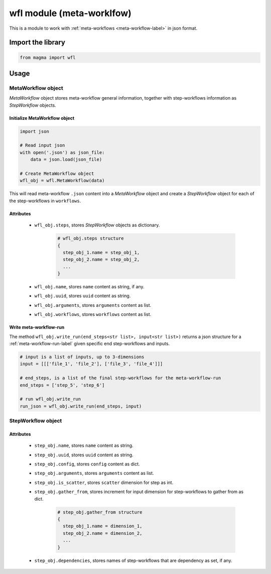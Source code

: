 ==========================
wfl module (meta-worklfow)
==========================

This is a module to work with :ref:`meta-workflows <meta-workflow-label>` in json format.

Import the library
++++++++++++++++++

.. code-block:: python

    from magma import wfl

Usage
+++++

MetaWorkflow object
^^^^^^^^^^^^^^^^^^^

*MetaWorkflow* object stores meta-workflow general information, together with step-workflows information as *StepWorkflow* objects.

Initialize MetaWorkflow object
******************************

.. code-block:: python

    import json

    # Read input json
    with open('.json') as json_file:
        data = json.load(json_file)

    # Create MetaWorkflow object
    wfl_obj = wfl.MetaWorkflow(data)

This will read meta-workflow ``.json`` content into a *MetaWorkflow* object and create a *StepWorkflow* object for each of the step-workflows in ``workflows``.

Attributes
**********

  - ``wfl_obj.steps``, stores *StepWorkflow* objects as dictionary.

      .. code-block:: python

          # wfl_obj.steps structure
          {
            step_obj_1.name = step_obj_1,
            step_obj_2.name = step_obj_2,
            ...
          }

  - ``wfl_obj.name``, stores ``name`` content as string, if any.

  - ``wfl_obj.uuid``, stores ``uuid`` content as string.

  - ``wfl_obj.arguments``, stores ``arguments`` content as list.

  - ``wfl_obj.workflows``, stores ``workflows`` content as list.

Write meta-workflow-run
***********************

The method ``wfl_obj.write_run(end_steps<str list>, input<str list>)`` returns a json structure for a :ref:`meta-workflow-run-label` given specific end step-workflows and inputs.

.. code-block:: python

    # input is a list of inputs, up to 3-dimensions
    input = [[['file_1', 'file_2'], ['file_3', 'file_4']]]

    # end_steps, is a list of the final step-workflows for the meta-workflow-run
    end_steps = ['step_5', 'step_6']

    # run wfl_obj.write_run
    run_json = wfl_obj.write_run(end_steps, input)

StepWorkflow object
^^^^^^^^^^^^^^^^^^^

Attributes
**********

  - ``step_obj.name``, stores ``name`` content as string.

  - ``step_obj.uuid``, stores ``uuid`` content as string.

  - ``step_obj.config``, stores ``config`` content as dict.

  - ``step_obj.arguments``, stores ``arguments`` content as list.

  - ``step_obj.is_scatter``, stores ``scatter`` dimension for step as int.

  - ``step_obj.gather_from``, stores increment for input dimension for step-workflows to gather from as dict.

      .. code-block:: python

          # step_obj.gather_from structure
          {
            step_obj_1.name = dimension_1,
            step_obj_2.name = dimension_2,
            ...
          }

  - ``step_obj.dependencies``, stores names of step-workflows that are dependency as set, if any.
